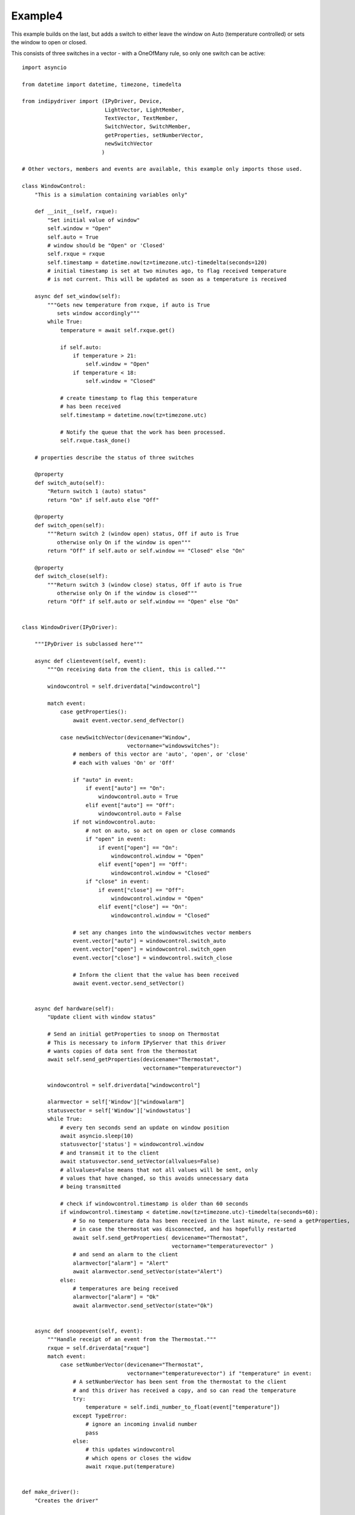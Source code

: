 Example4
========

This example builds on the last, but adds a switch to either leave the window on Auto (temperature controlled) or sets the window to open or closed.

This consists of three switches in a vector - with a OneOfMany rule, so only one switch can be active::


    import asyncio

    from datetime import datetime, timezone, timedelta

    from indipydriver import (IPyDriver, Device,
                              LightVector, LightMember,
                              TextVector, TextMember,
                              SwitchVector, SwitchMember,
                              getProperties, setNumberVector,
                              newSwitchVector
                             )

    # Other vectors, members and events are available, this example only imports those used.

    class WindowControl:
        "This is a simulation containing variables only"

        def __init__(self, rxque):
            "Set initial value of window"
            self.window = "Open"
            self.auto = True
            # window should be "Open" or 'Closed'
            self.rxque = rxque
            self.timestamp = datetime.now(tz=timezone.utc)-timedelta(seconds=120)
            # initial timestamp is set at two minutes ago, to flag received temperature
            # is not current. This will be updated as soon as a temperature is received

        async def set_window(self):
            """Gets new temperature from rxque, if auto is True
               sets window accordingly"""
            while True:
                temperature = await self.rxque.get()

                if self.auto:
                    if temperature > 21:
                        self.window = "Open"
                    if temperature < 18:
                        self.window = "Closed"

                # create timestamp to flag this temperature
                # has been received
                self.timestamp = datetime.now(tz=timezone.utc)

                # Notify the queue that the work has been processed.
                self.rxque.task_done()

        # properties describe the status of three switches

        @property
        def switch_auto(self):
            "Return switch 1 (auto) status"
            return "On" if self.auto else "Off"

        @property
        def switch_open(self):
            """Return switch 2 (window open) status, Off if auto is True
               otherwise only On if the window is open"""
            return "Off" if self.auto or self.window == "Closed" else "On"

        @property
        def switch_close(self):
            """Return switch 3 (window close) status, Off if auto is True
               otherwise only On if the window is closed"""
            return "Off" if self.auto or self.window == "Open" else "On"


    class WindowDriver(IPyDriver):

        """IPyDriver is subclassed here"""

        async def clientevent(self, event):
            """On receiving data from the client, this is called."""

            windowcontrol = self.driverdata["windowcontrol"]

            match event:
                case getProperties():
                    await event.vector.send_defVector()

                case newSwitchVector(devicename="Window",
                                     vectorname="windowswitches"):
                    # members of this vector are 'auto', 'open', or 'close'
                    # each with values 'On' or 'Off'

                    if "auto" in event:
                        if event["auto"] == "On":
                            windowcontrol.auto = True
                        elif event["auto"] == "Off":
                            windowcontrol.auto = False
                    if not windowcontrol.auto:
                        # not on auto, so act on open or close commands
                        if "open" in event:
                            if event["open"] == "On":
                                windowcontrol.window = "Open"
                            elif event["open"] == "Off":
                                windowcontrol.window = "Closed"
                        if "close" in event:
                            if event["close"] == "Off":
                                windowcontrol.window = "Open"
                            elif event["close"] == "On":
                                windowcontrol.window = "Closed"

                    # set any changes into the windowswitches vector members
                    event.vector["auto"] = windowcontrol.switch_auto
                    event.vector["open"] = windowcontrol.switch_open
                    event.vector["close"] = windowcontrol.switch_close

                    # Inform the client that the value has been received
                    await event.vector.send_setVector()


        async def hardware(self):
            "Update client with window status"

            # Send an initial getProperties to snoop on Thermostat
            # This is necessary to inform IPyServer that this driver
            # wants copies of data sent from the thermostat
            await self.send_getProperties(devicename="Thermostat",
                                          vectorname="temperaturevector")

            windowcontrol = self.driverdata["windowcontrol"]

            alarmvector = self['Window']["windowalarm"]
            statusvector = self['Window']['windowstatus']
            while True:
                # every ten seconds send an update on window position
                await asyncio.sleep(10)
                statusvector['status'] = windowcontrol.window
                # and transmit it to the client
                await statusvector.send_setVector(allvalues=False)
                # allvalues=False means that not all values will be sent, only
                # values that have changed, so this avoids unnecessary data
                # being transmitted

                # check if windowcontrol.timestamp is older than 60 seconds
                if windowcontrol.timestamp < datetime.now(tz=timezone.utc)-timedelta(seconds=60):
                    # So no temperature data has been received in the last minute, re-send a getProperties,
                    # in case the thermostat was disconnected, and has hopefully restarted
                    await self.send_getProperties( devicename="Thermostat",
                                                   vectorname="temperaturevector" )
                    # and send an alarm to the client
                    alarmvector["alarm"] = "Alert"
                    await alarmvector.send_setVector(state="Alert")
                else:
                    # temperatures are being received
                    alarmvector["alarm"] = "Ok"
                    await alarmvector.send_setVector(state="Ok")


        async def snoopevent(self, event):
            """Handle receipt of an event from the Thermostat."""
            rxque = self.driverdata["rxque"]
            match event:
                case setNumberVector(devicename="Thermostat",
                                     vectorname="temperaturevector") if "temperature" in event:
                    # A setNumberVector has been sent from the thermostat to the client
                    # and this driver has received a copy, and so can read the temperature
                    try:
                        temperature = self.indi_number_to_float(event["temperature"])
                    except TypeError:
                        # ignore an incoming invalid number
                        pass
                    else:
                        # this updates windowcontrol
                        # which opens or closes the widow
                        await rxque.put(temperature)


    def make_driver():
        "Creates the driver"

        # create a queue
        rxque = asyncio.Queue(maxsize=5)

        # create hardware object
        windowcontrol = WindowControl(rxque)

        # create Light member
        alarm = LightMember(name="alarm", label="Reading thermostat", membervalue="Idle")
        # set this member into a vector
        windowalarm =  LightVector( name="windowalarm",
                                    label="Thermostat Status",
                                    group="Values",
                                    state="Idle",
                                    lightmembers=[alarm] )

        status = TextMember(name="status", label="Window position", membervalue=windowcontrol.window)
        windowstatus = TextVector(  name="windowstatus",
                                    label="Window Status",
                                    group="Values",
                                    perm="ro",
                                    state="Ok",
                                    textmembers=[status] )

        # create switch members and vector

        automember = SwitchMember(name="auto", label="Automatic", membervalue=windowcontrol.switch_auto)
        openmember = SwitchMember(name="open", label="Open", membervalue=windowcontrol.switch_open)
        closemember = SwitchMember(name="close", label="Close", membervalue=windowcontrol.switch_close)
        windowswitches = SwitchVector( name="windowswitches",
                                       label="Window Control",
                                       group="Control",
                                       perm="rw",
                                       rule = "OneOfMany",
                                       state="Ok",
                                       switchmembers=[automember, openmember, closemember] )

        # create a Device with these vectors
        window = Device( devicename="Window",
                         properties=[windowalarm, windowstatus,windowswitches] )

        # set the coroutine to be run with the driver
        set_window = windowcontrol.set_window()

        # Create the WindowDriver (inherited from IPyDriver) containing this device
        windowdriver = WindowDriver( devices=[window],
                                     tasks=[set_window],
                                     rxque=rxque,
                                     windowcontrol=windowcontrol )

        # and return the driver
        return windowdriver
